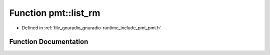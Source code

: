 .. _exhale_function_namespacepmt_1a369849901fe60d85a45e4e4848835db7:

Function pmt::list_rm
=====================

- Defined in :ref:`file_gnuradio_gnuradio-runtime_include_pmt_pmt.h`


Function Documentation
----------------------


.. doxygenfunction:: pmt::list_rm(pmt_t, const pmt_t&)
   :project: gnuradio